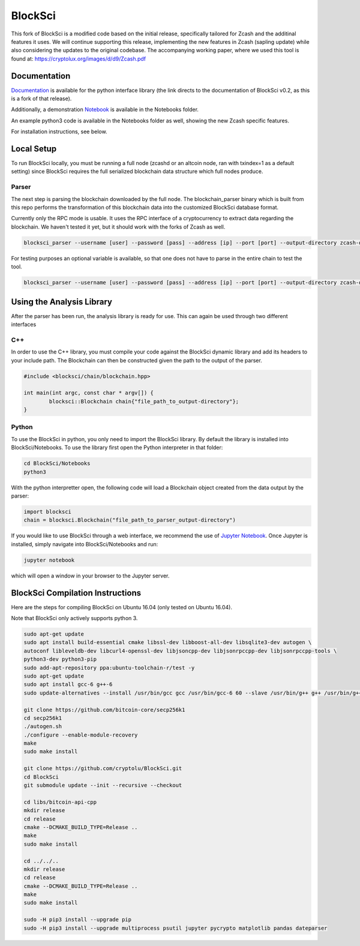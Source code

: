 BlockSci
~~~~~~~~~~~~~~~~~~

This fork of BlockSci is a modified code based on the initial release, specifically tailored for Zcash and the additinal features it uses. We will continue supporting this release, implementing the new features in Zcash (sapling update) while also considering the updates to the original codebase. The accompanying working paper, where we used this tool is found at: https://cryptolux.org/images/d/d9/Zcash.pdf

Documentation
=====================
Documentation_ is available for the python interface library (the link directs to the documentation of BlockSci v0.2, as this is a fork of that release).

.. _Documentation: https://citp.github.io/BlockSci/0.2/index.html

Additionally, a demonstration Notebook_ is available in the Notebooks folder.

.. _Notebook: https://citp.github.io/BlockSci/0.2/demo.html

An example python3 code is available in the Notebooks folder as well, showing the new Zcash specific features.

For installation instructions, see below.

Local Setup
=====================
To run BlockSci locally, you must be running a full node (zcashd or an altcoin node, ran with txindex=1 as a default setting) since BlockSci requires the full serialized blockchain data structure which full nodes produce. 

Parser
----------

The next step is parsing the blockchain downloaded by the full node. The blockchain_parser binary which is built from this repo performs the transformation of this blockchain data into the customized BlockSci database format.

Currently only the RPC mode is usable. It uses the RPC interface of a cryptocurrency to extract data regarding the blockchain. We haven't tested it yet, but it should work with the forks of Zcash as well.

..  code-block:: bash

	blocksci_parser --username [user] --password [pass] --address [ip] --port [port] --output-directory zcash-data

For testing purposes an optional variable is available, so that one does not have to parse in the entire chain to test the tool.

..  code-block:: bash

	blocksci_parser --username [user] --password [pass] --address [ip] --port [port] --output-directory zcash-data --max-block [block number]

Using the Analysis Library
============================

After the parser has been run, the analysis library is ready for use. This can again be used through two different interfaces

C++
------

In order to use the C++ library, you must compile your code against the BlockSci dynamic library and add its headers to your include path. The Blockchain can then be constructed given the path to the output of the parser.

.. code-block:: c++

	#include <blocksci/chain/blockchain.hpp>
	
	int main(int argc, const char * argv[]) {
    		blocksci::Blockchain chain{"file_path_to_output-directory"};
	}

Python
-------

To use the BlockSci in python, you only need to import the BlockSci library. By default the library is installed into BlockSci/Notebooks. To use the library first open the Python interpreter in that folder:

.. code-block:: bash

	cd BlockSci/Notebooks
	python3
	
With the python interpretter open, the following code will load a Blockchain object created from the data output by the parser:

.. code-block:: python

	import blocksci
	chain = blocksci.Blockchain("file_path_to_parser_output-directory")

If you would like to use BlockSci through a web interface, we recommend the use of `Jupyter Notebook`_. Once Jupyter is installed, simply navigate into BlockSci/Notebooks and run:

.. code-block:: bash

	jupyter notebook
	
which will open a window in your browser to the Jupyter server.

.. _Jupyter Notebook: https://jupyter.readthedocs.io/en/latest/install.html


BlockSci Compilation Instructions
======================================

Here are the steps for compiling BlockSci on Ubuntu 16.04 (only tested on Ubuntu 16.04).

Note that BlockSci only actively supports python 3.

..  code-block:: bash

	sudo apt-get update
	sudo apt install build-essential cmake libssl-dev libboost-all-dev libsqlite3-dev autogen \
	autoconf libleveldb-dev libcurl4-openssl-dev libjsoncpp-dev libjsonrpccpp-dev libjsonrpccpp-tools \
	python3-dev python3-pip
	sudo add-apt-repository ppa:ubuntu-toolchain-r/test -y
	sudo apt-get update
	sudo apt install gcc-6 g++-6
	sudo update-alternatives --install /usr/bin/gcc gcc /usr/bin/gcc-6 60 --slave /usr/bin/g++ g++ /usr/bin/g++-6

	git clone https://github.com/bitcoin-core/secp256k1
	cd secp256k1
	./autogen.sh
	./configure --enable-module-recovery
	make
	sudo make install
	
	git clone https://github.com/cryptolu/BlockSci.git
	cd BlockSci
	git submodule update --init --recursive --checkout

	cd libs/bitcoin-api-cpp
	mkdir release
	cd release
	cmake --DCMAKE_BUILD_TYPE=Release ..
	make
	sudo make install

	cd ../../..
	mkdir release
	cd release
	cmake --DCMAKE_BUILD_TYPE=Release ..
	make
	sudo make install

	sudo -H pip3 install --upgrade pip
	sudo -H pip3 install --upgrade multiprocess psutil jupyter pycrypto matplotlib pandas dateparser
	

.. _paper: https://cryptolux.org/images/d/d9/Zcash.pdf
